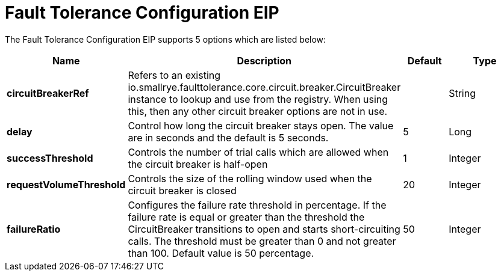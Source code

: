 [[faultToleranceConfiguration-eip]]
= Fault Tolerance Configuration EIP


// eip options: START
The Fault Tolerance Configuration EIP supports 5 options which are listed below:

[width="100%",cols="2,5,^1,2",options="header"]
|===
| Name | Description | Default | Type
| *circuitBreakerRef* | Refers to an existing io.smallrye.faulttolerance.core.circuit.breaker.CircuitBreaker instance to lookup and use from the registry. When using this, then any other circuit breaker options are not in use. |  | String
| *delay* | Control how long the circuit breaker stays open. The value are in seconds and the default is 5 seconds. | 5 | Long
| *successThreshold* | Controls the number of trial calls which are allowed when the circuit breaker is half-open | 1 | Integer
| *requestVolumeThreshold* | Controls the size of the rolling window used when the circuit breaker is closed | 20 | Integer
| *failureRatio* | Configures the failure rate threshold in percentage. If the failure rate is equal or greater than the threshold the CircuitBreaker transitions to open and starts short-circuiting calls. The threshold must be greater than 0 and not greater than 100. Default value is 50 percentage. | 50 | Integer
|===
// eip options: END
